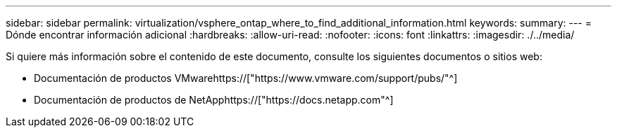 ---
sidebar: sidebar 
permalink: virtualization/vsphere_ontap_where_to_find_additional_information.html 
keywords:  
summary:  
---
= Dónde encontrar información adicional
:hardbreaks:
:allow-uri-read: 
:nofooter: 
:icons: font
:linkattrs: 
:imagesdir: ./../media/


[role="lead"]
Si quiere más información sobre el contenido de este documento, consulte los siguientes documentos o sitios web:

* Documentación de productos VMwarehttps://["https://www.vmware.com/support/pubs/"^]
* Documentación de productos de NetApphttps://["https://docs.netapp.com"^]

